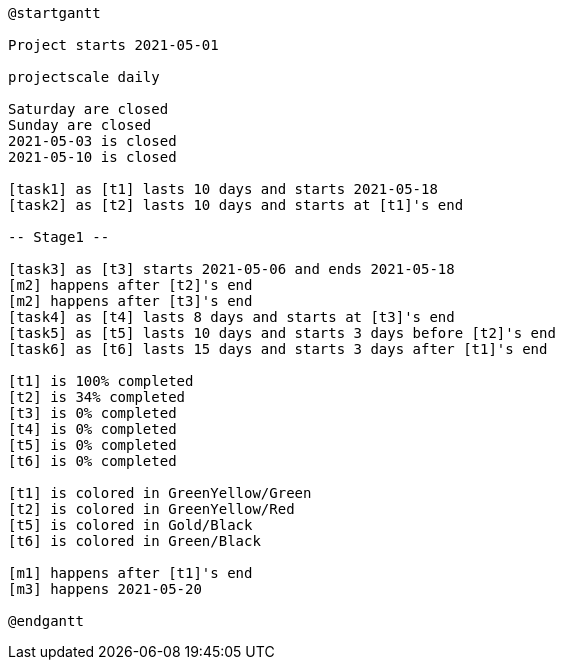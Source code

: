 [plantuml, format=png]
----
@startgantt

Project starts 2021-05-01

projectscale daily

Saturday are closed
Sunday are closed
2021-05-03 is closed
2021-05-10 is closed

[task1] as [t1] lasts 10 days and starts 2021-05-18
[task2] as [t2] lasts 10 days and starts at [t1]'s end

-- Stage1 --

[task3] as [t3] starts 2021-05-06 and ends 2021-05-18 
[m2] happens after [t2]'s end
[m2] happens after [t3]'s end
[task4] as [t4] lasts 8 days and starts at [t3]'s end
[task5] as [t5] lasts 10 days and starts 3 days before [t2]'s end
[task6] as [t6] lasts 15 days and starts 3 days after [t1]'s end

[t1] is 100% completed
[t2] is 34% completed
[t3] is 0% completed
[t4] is 0% completed
[t5] is 0% completed
[t6] is 0% completed

[t1] is colored in GreenYellow/Green
[t2] is colored in GreenYellow/Red
[t5] is colored in Gold/Black
[t6] is colored in Green/Black

[m1] happens after [t1]'s end
[m3] happens 2021-05-20

@endgantt
----

